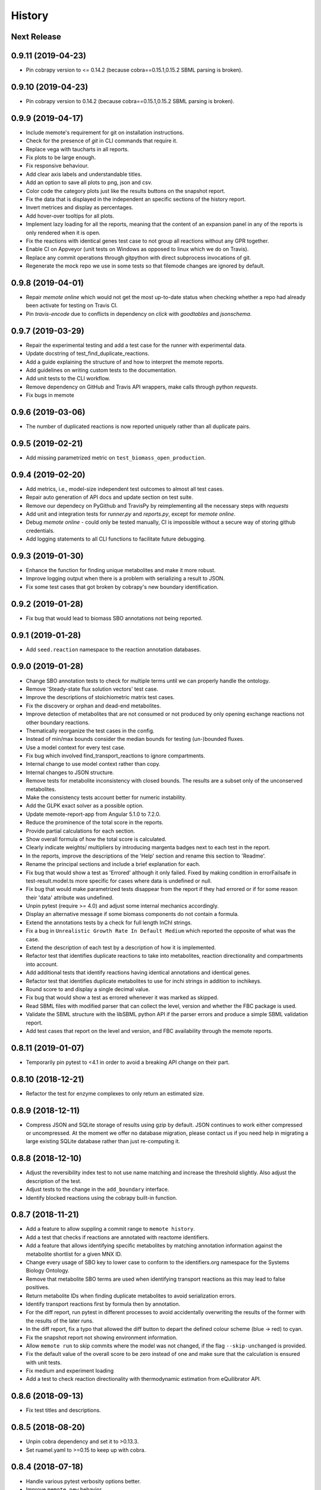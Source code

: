 History
=======

Next Release
------------

0.9.11 (2019-04-23)
-------------------
* Pin cobrapy version to <= 0.14.2 (because cobra==0.15.1,0.15.2 SBML parsing
  is broken).

0.9.10 (2019-04-23)
-------------------
* Pin cobrapy version to 0.14.2 (because cobra==0.15.1,0.15.2 SBML parsing
  is broken).

0.9.9 (2019-04-17)
------------------
* Include memote's requirement for git on installation instructions.
* Check for the presence of `git` in CLI commands that require it.
* Replace vega with taucharts in all reports.
* Fix plots to be large enough.
* Fix responsive behaviour.
* Add clear axis labels and understandable titles.
* Add an option to save all plots to png, json and csv.
* Color code the category plots just like the results buttons
  on the snapshot report.
* Fix the data that is displayed in the independent an specific sections
  of the history report.
* Invert metrices and display as percentages.
* Add hover-over tooltips for all plots.
* Implement lazy loading for all the reports, meaning that the content of
  an expansion panel in any of the reports is only rendered when it is open.
* Fix the reactions with identical genes test case to not group all reactions
  without any GPR together.
* Enable CI on Appveyor (unit tests on Windows as opposed to linux which we do
  on Travis).
* Replace any commit operations through gitpython with direct subprocess
  invocations of git.
* Regenerate the mock repo we use in some tests so that filemode changes are
  ignored by default.

0.9.8 (2019-04-01)
------------------
* Repair `memote online` which would not get the most up-to-date status when
  checking whether a repo had already been activate for testing on Travis CI.
* Pin `travis-encode` due to conflicts in dependency on `click` with
  `goodtables` and `jsonschema`.

0.9.7 (2019-03-29)
------------------
* Repair the experimental testing and add a test case for the runner with
  experimental data.
* Update docstring of test_find_duplicate_reactions.
* Add a guide explaining the structure of and how to interpret the memote
  reports.
* Add guidelines on writing custom tests to the documentation.
* Add unit tests to the CLI workflow.
* Remove dependency on GitHub and Travis API wrappers, make calls through
  python `requests`.
* Fix bugs in memote

0.9.6 (2019-03-06)
------------------
* The number of duplicated reactions is now reported uniquely rather than all
  duplicate pairs.

0.9.5 (2019-02-21)
------------------
* Add missing parametrized metric on ``test_biomass_open_production``.

0.9.4 (2019-02-20)
------------------
* Add metrics, i.e., model-size independent test outcomes to almost all test
  cases.
* Repair auto generation of API docs and update section on test suite.
* Remove our dependecy on PyGithub and TravisPy by reimplementing all the
  necessary steps with `requests`
* Add unit and integration tests for `runner.py` and `reports.py`, except
  for `memote online`.
* Debug `memote online` - could only be tested manually, CI is impossible
  without a secure way of storing github credentials.
* Add logging statements to all CLI functions to facilitate future debugging.

0.9.3 (2019-01-30)
------------------
* Enhance the function for finding unique metabolites and make it more robust.
* Improve logging output when there is a problem with serializing a result to
  JSON.
* Fix some test cases that got broken by cobrapy's new boundary identification.

0.9.2 (2019-01-28)
------------------
* Fix bug that would lead to biomass SBO annotations not being reported.

0.9.1 (2019-01-28)
------------------
* Add ``seed.reaction`` namespace to the reaction annotation databases.

0.9.0 (2019-01-28)
------------------
* Change SBO annotation tests to check for multiple terms until we can properly
  handle the ontology.
* Remove 'Steady-state flux solution vectors' test case.
* Improve the descriptions of stoichiometric matrix test cases.
* Fix the discovery or orphan and dead-end metabolites.
* Improve detection of metabolites that are not consumed or not produced by
  only opening exchange reactions not other boundary reactions.
* Thematically reorganize the test cases in the config.
* Instead of min/max bounds consider the median bounds for testing (un-)bounded
  fluxes.
* Use a model context for every test case.
* Fix bug which involved find_transport_reactions to ignore compartments.
* Internal change to use model context rather than copy.
* Internal changes to JSON structure.
* Remove tests for metabolite inconsistency with closed bounds. The results
  are a subset only of the unconserved metabolites.
* Make the consistency tests account better for numeric instability.
* Add the GLPK exact solver as a possible option.
* Update memote-report-app from Angular 5.1.0 to 7.2.0.
* Reduce the prominence of the total score in the reports.
* Provide partial calculations for each section.
* Show overall formula of how the total score is calculated.
* Clearly indicate weights/ multipliers by introducing margenta badges next to each test in the report.
* In the reports, improve the descriptions of the 'Help' section and rename this section to 'Readme'.
* Rename the principal sections and include a brief explanation for each.
* Fix bug that would show a test as 'Errored' although it only failed. Fixed by making condition in errorFailsafe
  in test-result.model.ts more specific for cases where data is undefined or null.
* Fix bug that would make parametrized tests disappear from the report if they had errored or if for some reason their 'data' attribute
  was undefined.
* Unpin pytest (require >= 4.0) and adjust some internal mechanics accordingly.
* Display an alternative message if some biomass components do not contain a
  formula.
* Extend the annotations tests by a check for full length InChI strings.
* Fix a bug in ``Unrealistic Growth Rate In Default Medium`` which reported the
  opposite of what was the case.
* Extend the description of each test by a description of how it is
  implemented.
* Refactor test that identifies duplicate reactions to take into metabolites,
  reaction directionality and compartments into account.
* Add additional tests that identify reactions having identical annotations and
  identical genes.
* Refactor test that identifies duplicate metabolites to use for inchi
  strings in addition to inchikeys.
* Round score to and display a single decimal value.
* Fix bug that would show a test as errored whenever it was marked as skipped.
* Read SBML files with modified parser that can collect the level, version and
  whether the FBC package is used.
* Validate the SBML structure with the libSBML python API if the parser errors
  and produce a simple SBML validation report.
* Add test cases that report on the level and version, and FBC availability
  through the memote reports.

0.8.11 (2019-01-07)
-------------------
* Temporarily pin pytest to <4.1 in order to avoid a breaking API change on their part.

0.8.10 (2018-12-21)
-------------------
* Refactor the test for enzyme complexes to only return an estimated size.

0.8.9 (2018-12-11)
------------------
* Compress JSON and SQLite storage of results using gzip by default. JSON 
  continues to work either compressed or uncompressed. At the moment we 
  offer no database migration, please contact us if you need help in 
  migrating a large existing SQLite database rather than just re-computing it.

0.8.8 (2018-12-10)
------------------
* Adjust the reversibility index test to not use name matching and increase 
  the threshold slightly. Also adjust the description of the test.
* Adjust tests to the change in the ``add_boundary`` interface.
* Identify blocked reactions using the cobrapy built-in function.

0.8.7 (2018-11-21)
------------------
* Add a feature to allow suppling a commit range to ``memote history``.
* Add a test that checks if reactions are annotated with reactome identifiers.
* Add a feature that allows identifying specific metabolites by matching
  annotation information against the metabolite shortlist for a given MNX ID.
* Change every usage of SBO key to lower case to conform to the identifiers.org 
  namespace for the Systems Biology Ontology.
* Remove that metabolite SBO terms are used when identifying transport 
  reactions as this may lead to false positives.
* Return metabolite IDs when finding duplicate metabolites to avoid 
  serialization errors.
* Identify transport reactions first by formula then by annotation.
* For the diff report, run pytest in different processes to avoid accidentally
  overwriting the results of the former with the results of the later runs.
* In the diff report, fix a typo that allowed the diff button to depart the 
  defined colour scheme (blue -> red) to cyan.
* Fix the snapshot report not showing environment information.
* Allow ``memote run`` to skip commits where the model was not
  changed, if the flag ``--skip-unchanged`` is provided.
* Fix the default value of the overall score to be zero instead of one and
  make sure that the calculation is ensured with unit tests.
* Fix medium and experiment loading
* Add a test to check reaction directionality with thermodynamic estimation
  from eQuilibrator API.

0.8.6 (2018-09-13)
------------------
* Fix test titles and descriptions.

0.8.5 (2018-08-20)
------------------
* Unpin cobra dependency and set it to >0.13.3.
* Set ruamel.yaml to >=0.15 to keep up with cobra.

0.8.4 (2018-07-18)
------------------
* Handle various pytest verbosity options better.
* Improve ``memote new`` behavior.

0.8.3 (2018-07-16)
------------------
* ``memote run`` in a repository now immediately commits the result to the
  deployment branch.

0.8.2 (2018-07-16)
------------------
* Allow running of ``memote history`` from any branch.
* Let the history report only use commits where the model actually changed.
* Proofread and update all docstrings and comments inside the ``memote``
  subfolder.
* Reworded all test titles to be a) shorter and b) as neutral as was
  sensibly possible.
* Reordered tests in the `test-config.yaml` such that results belonging to a
  category are grouped logically.
* Updated the documentation to include a newer flowchart, up-to-date getting
  started and custom test sections.
* Update code to account for breaking changes in the most recent version of 
  cobrapy (0.13.0) and subsequently unpin cobrapy dependency (set to >=0.13.0).

0.8.1 (2018-06-27)
------------------
* Allow users to selective recompute the history of results.
* Skip commits in the history that did not change the model file.
* Change format_type on experimental tests from `count` to `percent`
* Fix typo in `test_basic.py` that lead to tests returning `null` which breaks
  the diff report frontend.
* Update the diff report to properly show errored and skipped tests
* Fix issues with asynchronicity on the diff report.
* Change format_type on experimental tests from ``count`` to ``percent``
* Fix typo in ``test_basic.py`` that lead to tests returning `null` which
  breaks the diff report frontend.
* Update the diff report to properly show errored and skipped tests


0.8.0 (2018-06-22)
------------------
* Finalize testing comparing with experimental data (growth and esentiality).
* Temporarily disable ``test_find_inconsistent_min_stoichiometry``.
* Update the nullspace function.
* Improve optlang compatibility.
* Add test ``find_medium_metabolites`` to detect and display all substrates
  capable of being taken up by model
* Display the score on History and Snapshot reports.
* Invert the colour coding.
* Display results as percentages.
* Add ability to generate a diff report which compares two or more models.
* Annotation of metabolite shortlist simplified.

0.7.6 (2018-05-28)
------------------
* Refactor internal API and JSON object creation.

0.7.5 (2018-05-25)
------------------
* Expose more of the internal API to the top level.
* Also, remember to carry a towel!

0.7.4 (2018-05-23)
------------------
* Add test ``find_duplicate_reactions`` to detect duplicate reactions in model
* Add dynamic upper and lower bounds. They are based on the most extreme bound
  values given in a model (if none exist -1000 and 1000 are chosen as defaults)
* Fix logic in ``find_bounds`` function in ``helpers.py``

0.7.3 (2018-05-23)
------------------
* Make the report type variable a string in the ``index.html``.

0.7.2 (2018-05-22)
------------------
* Distribute the missing tests.

0.7.1 (2018-05-16)
------------------
* Fix a problem with the report caused by previous refactoring.

0.7.0 (2018-05-15)
------------------

* Remove the pip dependency in ``show_versions``.
* Update the CI to use stages and ``tox-travis``.
* Modify some editor and other configuration.
* Expose testing of experimental essentiality and growth data in memote.
* Create a configuration system for media that is extensible to further
  experimental data types.
* Add test for identifying purely metabolic reactions with fixed constraints in
  models
* Add test for identifying transport reactions with fixed constraints in models
* Add test for identifying reversible oxygen-containing reactions in models
* Add division import from __future__ to ``test_biomass`` and
  ``test_consistency`` where it was missing.
* Add O2 to MetaNetX shortlist, allowing for easier identification
* Allow tests and test module to be skipped or run exclusively when creating
  a snapshot report.
* Fix some typos
* Add history report view and connect it to `memote report history` call.
* ``find_direct_metabolites`` detects and removes false positives.
* ``find_transport_reactions`` detects reactions using forumlae and annotations
* Add tests for detecting gene annotations (and verifying they are in
  MIRIAM style)
* Add unit tests for ``matrix.py`` in file ``test_for_matrix.py``.
* Add tests ``find_metabolites_not_produced_with_open_bounds`` and
  ``find_metabolites_not_consumed_with_open_bounds``
* Add test ``find_duplicate_metabolites_in_compartments`` to detect duplicate
  metabolites in identical compartments
* Cache heavily used support functions in ``helpers.py`` and
  ``consistency_helpers.py``

0.6.2 (2018-03-12)
------------------

* Test summary only displays extended narrative summary describing test,
  and not one-line summary describing expected function behavior/output
* Fix the following bugs:
    - Fix type annotation on the test for Biomass Production in Complete Medium
    - Fix TypeError when running memote new which was associated with unicode
      and string formatting in py2.7
    - Sort existing test results from misc into the respective categories
      (by editing test_config.yml)
    - Move Matrix statistics category to unscored side into their own card
    - Add a tuple of (number of reactions, number of genes) to the data
      annotation of the metabolic coverage test.
* Add filter in ``report_data_service`` that changed the test result status to
  "error" when the data attribute is ``null``, thus avoiding that the report
  interface breaks when trying to access data.
* Add test for identifying stoichiometrically balanced cycles in models
* Correct the arguments used for repositories such that ``memote run`` and
  ``memote history`` work as expected inside of a repository.

0.6.1 (2018-03-01)
------------------

* Emergency fix for distributing required JSON file.

0.6.0 (2018-02-27)
------------------

* Let Travis re-package the snapshot report with every release.
* Add new module to test for the presence of SBO term annotations.
* Add a test for Biomass production in complete medium.
* Clarify extend of mass- and charge-imbalance testing.
* Remove much of the boilerplate code of the report template as a preparation
  for the history and diff report.
* Fix bug with test_blocked_reactions
* Update the testData.json with data from the previous release
* Fix a small bug with the metrics of mass/charge unbalanced reactions.
* Correctly invert the found identifiers in wrong annotations and namespace
  consistency in order to report the correct results.
* Add a cross-reference shortlist using MetaNetX flatfiles
* Add a script that can be used to add more metabolites and then to
  re-generate the shortlist
* Add helper function ``find_met_in_model`` which looks up a query metabolite
  ID using the MNX namespace in the shortlist and:

    - If no compartment is provided, returns a list of all possible candidates
      metabolites.
    - If a compartment is provided, tries to return a list containing only
      ONE corresponding metabolite.

* Add helper function ``find_compartment_id_in_model`` to identify
  compartments using an internal shortlist of possible compartment names.
* Provide tests for each function
* Refactor code to use these functions specifically:
    - ``find_ngam``
    - ``find_biomass_reaction``
    - ``detect_energy_generating_cycles``
    - ``find_exchange_rxns``
    - ``find_demand_rxns``
    - ``find_sink_rxns``
    - ``gam_in_biomass``
    - ``find_biomass_precursors``
* Improve ``find_ngam`` in addition to agnostically looking for ATP hydrolysis
  reactions, the test now also looks for a range of possible "buzzwords" in
  the reaction NAME: ['maintenance', 'atpm', 'requirement', 'ngam',
  'non-growth', 'associated']. One match suffices as a classification.
* Improve ``find_biomass_reaction`` to look for three attributes in a biomass
  reaction, one of which is sufficient to classify it as a biomass reaction:

    1. "Buzzwords" in the reaction ID: ['biomass', 'growth', 'bof']
    2. An annotation matching the SBO-Term SBO:0000630 specifically!
    3. Containing a metabolite matching the regex:
       ``^biomass(_[a-zA-Z]+?)*?$`` (case-insensitive)
* Add function ``bundle_biomass_components`` to identify whether a given
  biomass reaction is 'split' or 'lumped'. This function looks simply at the
  size of the biomass reaction. Based on a guess-timated cut-off the reaction
  is then classified. If it is 'lumped' it is returned without changes, if it
  is 'split' the reactions of any non-energy precursor metabolite are returned
  as well. This is based on the assumption that a 'split' biomass reaction has
  the following structure:
  a (1 gDW ash) + b (1 gDW phospholipids) + c (free fatty acids) +
  d (1 gDW carbs) + e (1 gDW protein) + f (1 gDW RNA) + g (1 gDW DNA) +
  h (vitamins/cofactors)-> 1 gDCW biomass.
  We're supposing that for each macromolecule precursor metabolite there is a
  single reaction defining its composition i.e. ``e`` = protein would have the
  reaction: ``alanine + asparagine + ... + valine --> e``
* Add function, test and model test to identify missing essential precursors
  to the biomass reaction.
  The function is ``essential_precursors_not_in_biomass``
* Record the score of individual test cases and sections in the result output.
* Correct the import of module 'annotation' with 'sbo' in ``test_sbo.py``
* Refactor sink_react_list to sink_reactions for improved readability
* Allow ``test_sink_specific_sbo_presence`` to be skipped when no sink reactions
  are present with a metric of 1.0
* Fix a bug that compared the length of a float to generate a metric in
  ``test_basic.py`` and generated a TypeError.
* Fix a bug that prevented ``find_biomass_precursors``
  in ``memote/support/biomass.py`` from functioning due to a malformed set
* In CONTRIBUTING.rst replace link to semantic commit guide by seesparkbox
  with link to guide by karma, due to error with sphinx linkcheck.
* Fix a bug that prevented ``find_biomass_precursors`` from correctly
  identifying ``atp`` and ``h2o`` metabolites in cobra model reactions
* Fix improperly labeled sbo terms for biomass production in ``biomass.py``
  and ``test_for_helpers.py``.
* Add matrix conditioning functions in ``matrix.py`` which are used for
  model stoichiometric matrix testing in ``test_matrix.py``
* Add missing rank and nullspace_basis functions in ``consistency_helpers.py``
* Fix issue with improper string/dict formatting in ``test_biomass.py`` tests
* Re-organize the architecture to read in external configurations and add
  custom tests.
* Add an argument ``--location`` which replaces ``--directory`` which can be
  used to set the directory or database where results should be stored.


0.5.0 (2018-01-16)
------------------

* Enable test result and meta-data collection.
* Allow command line option and configuration of exclusive test cases and
  modules skipping all others (``--exclusive test_biomass``).
* Allow command line option and configuration to skip test cases and
  modules (``--skip test_model_id_presence``).
* Introduce a dummy configuration file for the report organization and test
  scoring weights.
* Sort unconfigured tests into the card 'Misc. Tests' in the snapshot report.
* Handle skipped tests better in the snapshot report.
* Bundle the Angular report javascript libraries in the snapshot template
* Pass results into the report as JSON
* Fixed/ changed a lot of visuals on the angular report:
    - Indent the rows of the parametrized test results
    - Color the header text of the parametrized test results in pure black
    - Remove the horizontal lines in the parametrized test results
    - Display all results regardless of scored/ unscored inside of buttons to
      force a uniform line height and a more consistent look
    - Add logic to correctly display errored tests
    - Give skipped and errored test results a distinct look
    - Explicitly handle boolean results, and add boolean as an option for the
      'type' attribute.
    - Fix the raw data output in the textboxes so that they are formatted
      python code.
* Allow command line option to enable the definition of a custom test directory
  in combination with a corresponding config file.
* Extend test descriptions to make it more clear how a user can satisfy the
  test conditions.
* Remove duplicate test for the presence of transport reactions.
* Implement a test for unbounded flux through reactions in the default
  condition.
* Implement a test for detecting metabolites that can either be produced or
  removed from the model when all system boundaries are closed.
* Implement a test for 'direct' metabolites, i.e. the detection of biomass
  precursors that are not involved in any metabolic reactions; only in
  exchange reactions, transporters and the biomass reaction itself.
* Implement a test that checks for a low ratio of transport reactions without
  GPR relative to the total amount of transport reactions.
* Fix UnicodeDecodeError when memote tries to open the html template for the
  snapshot report.

0.4.6 (2017-10-31)
------------------

* Improve the automated release pipeline. It now creates pumpkins.
* Provide a new decorator ``@register_with`` that can be used in all
  ``test_for*`` modules and replaces the ``model_builder`` function.
* Temporarily change the links to readthedocs to point to latest instead of stable.
* Provide angular2 app for the snapshot report instead of the jinja template

0.4.5 (2017-10-09)
------------------

* Correctly account for reversibility when testing for dead-end and orphan
  metabolites.

0.4.4 (2017-09-26)
------------------

* Fix a bunch of bugs:
    - Remove false positive detection of Biocyc annotation
    - Allow memote to identify CTP or GTP driven transport reactions
    - Refactor how memote detects GAM in the biomass reaction
* Add tests to find deadend, orphan and disconnected metabolites.
* Extend and improve algorithm to find energy-generating cycles
* Remove the ``print`` statement from ``memote.support.annotation
  .generate_component_annotation_miriam_match``.
* Fix the bug in the assertion output of ``memote.memote.suite.tests.test_basic
  .test_gene_protein_reaction_rule_presence``.
* Split mass-charge-balance test into two separate tests for more clarity
* Fix a bug in ``memote.support.consistency_helpers.get_internals`` that did
  not exclude the (by definition) imbalanced biomass reactions.

0.4.3 (2017-09-25)
------------------

* Fix documentation building and add auto-generation of docs.
* Make the command line output of pytest more verbose until the report is up to
  speed.
* Temporarily skip ``test_find_stoichiometrically_balanced_cycles``
* Catch errors when testing for compartments and loops.

0.4.2 (2017-08-22)
------------------

* Push all branches with ``memote online``.

0.4.1 (2017-08-22)
------------------

* Fix JSON serialization of test results.

0.4.0 (2017-08-21)
------------------

* Add a programmatic API in module ``memote.suite.api`` (#162).
* Reorganize the structure and build process for auto-documenting ``memote`` (#172).
* Add a new command ``memote online`` (#95, #153).
* Add more basic tests.

0.3.6 (2017-08-15)
------------------

* Improve GitHub support.
* Update the readthedocs and gitter badge.
* Add a function ``memote.show_versions()`` for easy dependency checking.

0.3.4 (2017-08-12)
------------------

* Properly configure Travis deployment.

0.3.3 (2017-08-12)
------------------

* Build tags.

0.3.2 (2017-08-12)
------------------

* Enable automatic deployment to PyPi.

0.3.0 (2017-08-12)
------------------

* Greatly extend the core test modules:
  * basic
  * consistency
  * biomass
  * annotation
  * syntax
* Add an Angular-material based report with plotly.
* Add documentation on readthedocs.io.
* Make the first release on PyPi.

0.2.0 (2017-02-09)
------------------

* Yet another package structure for supporting functions, their tests, and the
  model test suite.

0.1.0 (2017-01-30)
------------------

* New package structure and start of joint development
